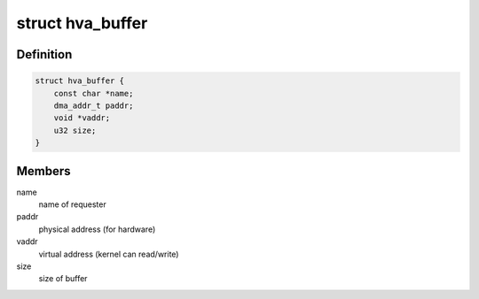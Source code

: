 .. -*- coding: utf-8; mode: rst -*-
.. src-file: drivers/media/platform/sti/hva/hva-mem.h

.. _`hva_buffer`:

struct hva_buffer
=================

.. c:type:: struct hva_buffer

    hva buffer

.. _`hva_buffer.definition`:

Definition
----------

.. code-block:: c

    struct hva_buffer {
        const char *name;
        dma_addr_t paddr;
        void *vaddr;
        u32 size;
    }

.. _`hva_buffer.members`:

Members
-------

name
    name of requester

paddr
    physical address (for hardware)

vaddr
    virtual address (kernel can read/write)

size
    size of buffer

.. This file was automatic generated / don't edit.

